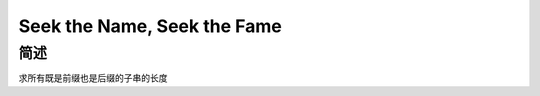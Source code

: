 ============================
Seek the Name, Seek the Fame
============================

简述
====

求所有既是前缀也是后缀的子串的长度
